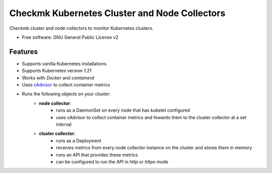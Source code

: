 ==============================================
Checkmk Kubernetes Cluster and Node Collectors
==============================================


Checkmk cluster and node collectors to monitor Kubernetes clusters.


* Free software: GNU General Public License v2


Features
--------

* Supports vanilla Kubernetes installations
* Supports Kubernetes version 1.21
* Works with *Docker* and *containerd*
* Uses cAdvisor_ to collect container metrics
* Runs the following objects on your cluster:
   * **node collector**:
        * runs as a DaemonSet on every node that has kubelet configured
        * uses cAdvisor to collect container metrics and fowards them to the
          cluster collector at a set interval
   * **cluster collector**:
        * runs as a Deployment
        * receives metrics from every node collector instance on the cluster
          and stores them in memory
        * runs an API that provides these metrics
        * can be configured to run the API in *http* or *https* mode

.. _cAdvisor: "https://github.com/google/cadvisor"

